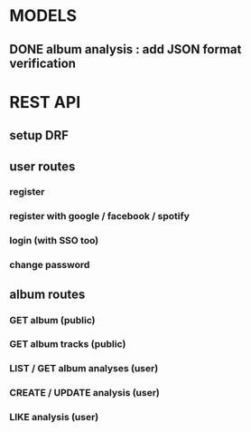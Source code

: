 * MODELS
** DONE album analysis : add JSON format verification
CLOSED: [2022-04-17 dim. 11:51]
* REST API
** setup DRF
** user routes
*** register
*** register with google / facebook / spotify 
*** login (with SSO too)
*** change password
** album routes
*** GET album (public)
*** GET album tracks (public)
*** LIST / GET album analyses (user)
*** CREATE / UPDATE analysis (user)
*** LIKE analysis (user)
